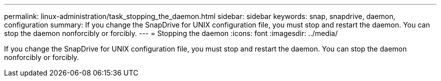 ---
permalink: linux-administration/task_stopping_the_daemon.html
sidebar: sidebar
keywords: snap, snapdrive, daemon, configuration
summary: If you change the SnapDrive for UNIX configuration file, you must stop and restart the daemon. You can stop the daemon nonforcibly or forcibly.
---
= Stopping the daemon
:icons: font
:imagesdir: ../media/

[.lead]
If you change the SnapDrive for UNIX configuration file, you must stop and restart the daemon. You can stop the daemon nonforcibly or forcibly.
